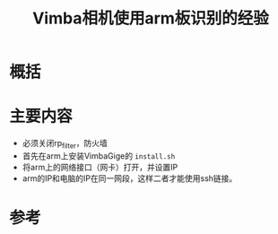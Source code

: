 #+title: Vimba相机使用arm板识别的经验
#+roam_tags: 
#+roam_alias: 

* 概括
* 主要内容
- 必须关闭rp_filter，防火墙
- 首先在arm上安装VimbaGige的 =install.sh=
- 将arm上的网络接口（网卡）打开，并设置IP
- arm的IP和电脑的IP在同一网段，这样二者才能使用ssh链接。
* 参考
